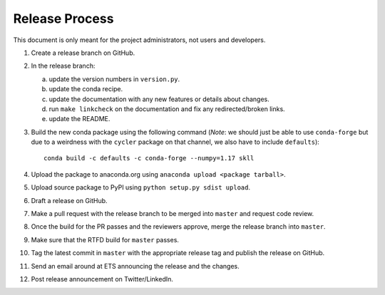 Release Process
===============

This document is only meant for the project administrators, not users and developers.

1. Create a release branch on GitHub.

2. In the release branch:

   a. update the version numbers in ``version.py``.

   b. update the conda recipe.

   c. update the documentation with any new features or details about changes.

   d. run ``make linkcheck`` on the documentation and fix any redirected/broken links.

   e. update the README.

3. Build the new conda package using the following command (*Note*: we should just be able to use ``conda-forge`` but due to a weirdness with the ``cycler`` package on that channel, we also have to include ``defaults``)::

    conda build -c defaults -c conda-forge --numpy=1.17 skll

4. Upload the package to anaconda.org using ``anaconda upload <package tarball>``.

5. Upload source package to PyPI using ``python setup.py sdist upload``.

6. Draft a release on GitHub.

7. Make a pull request with the release branch to be merged into ``master`` and request code review.

8. Once the build for the PR passes and the reviewers approve, merge the release branch into ``master``.

9. Make sure that the RTFD build for ``master`` passes.

10. Tag the latest commit in ``master`` with the appropriate release tag and publish the release on GitHub.

11. Send an email around at ETS announcing the release and the changes.

12. Post release announcement on Twitter/LinkedIn.
